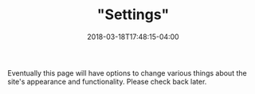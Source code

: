 #+HUGO_BASE_DIR: ../
#+HUGO_SECTION:

#+TITLE: "Settings"
#+DATE: 2018-03-18T17:48:15-04:00

Eventually this page will have options to change various things about the site's appearance and functionality. Please check back later.
